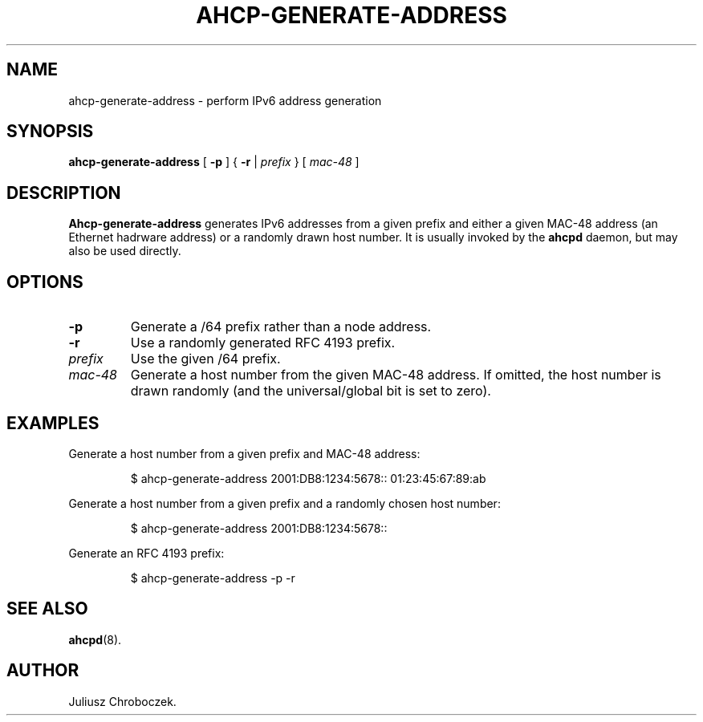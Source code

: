 .TH AHCP-GENERATE-ADDRESS 8
.SH NAME
ahcp\-generate\-address \- perform IPv6 address generation
.SH SYNOPSIS
.B ahcp\-generate\-address
[
.B \-p
] {
.B \-r
|
.I prefix
} [
.I mac\-48
]
.SH DESCRIPTION
.B Ahcp\-generate\-address
generates IPv6 addresses from a given prefix and either a given MAC-48
address (an Ethernet hadrware address) or a randomly drawn host
number.  It is usually invoked by the
.B ahcpd
daemon, but may also be used directly.
.SH OPTIONS
.TP
.B \-p
Generate a /64 prefix rather than a node address.
.TP
.B \-r
Use a randomly generated RFC 4193 prefix.
.TP
.I prefix
Use the given /64 prefix.
.TP
.I mac\-48
Generate a host number from the given MAC\-48 address.  If omitted,
the host number is drawn randomly (and the universal/global bit is set
to zero).
.SH EXAMPLES
Generate a host number from a given prefix and MAC-48 address:
.IP
$ ahcp-generate-address 2001:DB8:1234:5678:: 01:23:45:67:89:ab
.PP
Generate a host number from a given prefix and a randomly chosen host number:
.IP
$ ahcp-generate-address 2001:DB8:1234:5678::
.PP
Generate an RFC 4193 prefix:
.IP
$ ahcp-generate-address -p -r
.PP
.SH SEE ALSO
.BR ahcpd (8).
.SH AUTHOR
Juliusz Chroboczek.

